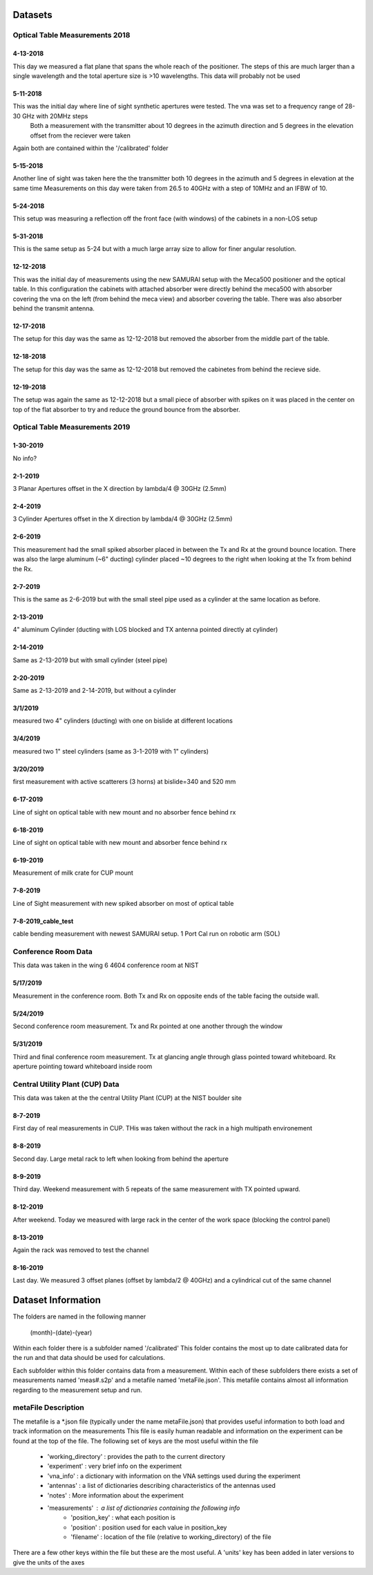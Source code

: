 .. SAMURAI documentation master file, created by
   sphinx-quickstart on Mon Dec  9 09:14:57 2019.
   You can adapt this file completely to your liking, but it should at least
   contain the root `toctree` directive.



Datasets
================

Optical Table Measurements 2018
-----------------------------------

4-13-2018
++++++++++++++++
This day we measured a flat plane that spans the whole reach of the positioner. The steps of this are much larger than a single wavelength
and the total aperture size is >10 wavelengths. This data will probably not be used

5-11-2018
++++++++++++++++
This was the initial day where line of sight synthetic apertures were tested. The vna was set to a frequency range of 28-30 GHz with 20MHz steps
 Both a measurement with the transmitter about 10 degrees in the azimuth direction and 5 degrees in the elevation offset from the reciever were taken
Again both are contained within the '/calibrated' folder

5-15-2018
++++++++++++++++
Another line of sight was taken here the the transmitter both 10 degrees in the azimuth and 5 degrees in elevation at the same time
Measurements on this day were taken from 26.5 to 40GHz with a step of 10MHz and an IFBW of 10. 

5-24-2018
++++++++++++++++
This setup was measuring a reflection off the front face (with windows) of the cabinets in a non-LOS setup

5-31-2018
++++++++++++++++
This is the same setup as 5-24 but with a much large array size to allow for finer angular resolution.

12-12-2018
++++++++++++++++
This was the initial day of measurements using the new SAMURAI setup with the Meca500 positioner and the optical table. In this configuration the cabinets with attached absorber were directly behind the meca500 with absorber covering the vna on the left (from behind the meca view) and absorber covering the table. There was also absorber behind the transmit antenna.

12-17-2018
++++++++++++++++
The setup for this day was the same as 12-12-2018 but removed the absorber from the middle part of the table. 

12-18-2018 
++++++++++++++++
The setup for this day was the same as 12-12-2018 but removed the cabinetes from behind the recieve side.

12-19-2018
++++++++++++++++
The setup was again the same as 12-12-2018 but a small piece of absorber with spikes on it was placed in the center on top of the flat absorber to try and reduce the ground bounce from the absorber.



Optical Table Measurements 2019
-----------------------------------

1-30-2019
++++++++++++++++
No info?

2-1-2019
++++++++++++++++
3 Planar Apertures offset in the X direction by lambda/4 @ 30GHz (2.5mm)

2-4-2019
++++++++++++++++
3 Cylinder Apertures offset in the X direction by lambda/4 @ 30GHz (2.5mm)

2-6-2019
++++++++++++++++
This measurement had the small spiked absorber placed in between the Tx and Rx at the ground bounce location. There was also the large aluminum (~6" ducting) cylinder placed ~10 degrees to the right when looking at the Tx from behind the Rx.
 
2-7-2019
++++++++++++++++
This is the same as 2-6-2019 but with the small steel pipe used as a cylinder at the same location as before.

2-13-2019
++++++++++++++++
4" aluminum Cylinder (ducting with LOS blocked and TX antenna pointed directly at cylinder)

2-14-2019
++++++++++++++++
Same as 2-13-2019 but with small cylinder (steel pipe)

2-20-2019
++++++++++++++++
Same as 2-13-2019 and 2-14-2019, but without a cylinder

3/1/2019
++++++++++++++++
measured two 4" cylinders (ducting) with one on bislide at different locations

3/4/2019
++++++++++++++++
measured two 1" steel cylinders (same as 3-1-2019 with 1" cylinders)

3/20/2019
++++++++++++++++
first measurement with active scatterers (3 horns) at bislide=340 and 520 mm

6-17-2019 
++++++++++++++++
Line of sight on optical table with new mount and no absorber fence behind rx

6-18-2019 
++++++++++++++++
Line of sight on optical table with new mount and absorber fence behind rx

6-19-2019 
++++++++++++++++
Measurement of milk crate for CUP mount

7-8-2019 
++++++++++++++++
Line of Sight measurement with new spiked absorber on most of optical table

7-8-2019_cable_test 
++++++++++++++++++++++++
cable bending measurement with newest SAMURAI setup. 1 Port Cal run on robotic arm (SOL)


Conference Room Data
-------------------------
This data was taken in the wing 6 4604 conference room at NIST 

5/17/2019
++++++++++++++++
Measurement in the conference room. Both Tx and Rx on opposite ends of the table facing the outside wall. 

5/24/2019
++++++++++++++++
Second conference room measurement. Tx and Rx pointed at one another through the window

5/31/2019
+++++++++++++++
Third and final conference room measurement. Tx at glancing angle through glass pointed toward whiteboard. Rx aperture pointing toward whiteboard inside room


Central Utility Plant (CUP) Data
------------------------------------
This data was taken at the the central Utility Plant (CUP) at the NIST boulder site

8-7-2019
+++++++++++++
First day of real measurements in CUP. THis was taken without the rack in a high multipath environement

8-8-2019
+++++++++++
Second day. Large metal rack to left when looking from behind the aperture

8-9-2019
++++++++++++
Third day. Weekend measurement with 5 repeats of the same measurement with TX pointed upward.

8-12-2019
+++++++++++++
After weekend. Today we measured with large rack in the center of the work space (blocking the control panel)

8-13-2019
+++++++++++++
Again the rack was removed to test the channel

8-16-2019
++++++++++++
Last day. We measured 3 offset planes (offset by lambda/2 @ 40GHz) and a cylindrical cut of the same channel


Dataset Information
===========================

The folders are named in the following manner

	(month)-(date)-(year)

Within each folder there is a subfolder named '/calibrated' This folder contains the most up to date calibrated data for the run and that data 
should be used for calculations.

Each subfolder within this folder contains data from a measurement. Within each of these subfolders there exists a set of measurements named 'meas#.s2p'
and a metafile named 'metaFile.json'. This metafile contains almost all information regarding to the measurement setup and run.

metaFile Description
---------------------------
The metafile is a *.json file (typically under the name metaFile.json) that provides useful information to both load and track information on the measurements
This file is easily human readable and information on the experiment can be found at the top of the file. The following set of keys are 
the most useful within the file

 - 'working_directory' : provides the path to the current directory
 - 'experiment'        : very brief info on the experiment
 - 'vna_info'          : a dictionary with information on the VNA settings used during the experiment
 - 'antennas'          : a list of dictionaries describing characteristics of the antennas used
 - 'notes'             : More information about the experiment
 - 'measurements'      : a list of dictionaries containing the following info
	- 'position_key' : what each position is
	- 'position'     : position used for each value in position_key
	- 'filename'     : location of the file (relative to working_directory) of the file

There are a few other keys within the file but these are the most useful. A 'units' key has been added in later versions to give the units of the axes





